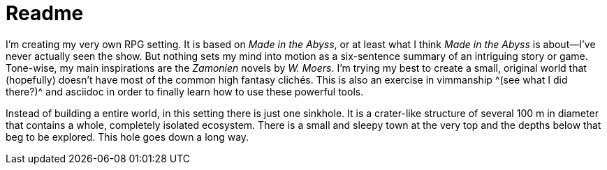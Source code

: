 = Readme

I'm creating my very own RPG setting.
It is based on _Made in the Abyss_, or at least what I think _Made in the Abyss_ is about—I've never actually seen the show.
But nothing sets my mind into motion as a six-sentence summary of an intriguing story or game.
Tone-wise, my main inspirations are the _Zamonien_ novels by _W. Moers_.
I'm trying my best to create a small, original world that (hopefully) doesn't have most of the common high fantasy clichés.
This is also an exercise in vimmanship ^(see what I did there?)^ and asciidoc in order to finally learn how to use these powerful tools.

Instead of building a entire world, in this setting there is just one sinkhole.
It is a crater-like structure of several 100 m in diameter that contains a whole, completely isolated ecosystem.
There is a small and sleepy town at the very top and the depths below that beg to be explored. This hole goes down a long way.
